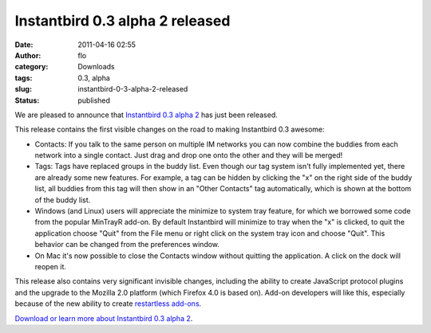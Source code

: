 Instantbird 0.3 alpha 2 released
################################
:date: 2011-04-16 02:55
:author: flo
:category: Downloads
:tags: 0.3, alpha
:slug: instantbird-0-3-alpha-2-released
:status: published

We are pleased to announce that `Instantbird 0.3 alpha
2 <http://www.instantbird.com/download-0.3a2.html>`__ has just been
released.

This release contains the first visible changes on the road to making
Instantbird 0.3 awesome:

-  Contacts: If you talk to the same person on multiple IM networks you
   can now combine the buddies from each network into a single contact.
   Just drag and drop one onto the other and they will be merged!
-  Tags: Tags have replaced groups in the buddy list. Even though our
   tag system isn't fully implemented yet, there are already some new
   features. For example, a tag can be hidden by clicking the "x" on the
   right side of the buddy list, all buddies from this tag will then
   show in an "Other Contacts" tag automatically, which is shown at the
   bottom of the buddy list.
-  Windows (and Linux) users will appreciate the minimize to system tray
   feature, for which we borrowed some code from the popular MinTrayR
   add-on. By default Instantbird will minimize to tray when the "x" is
   clicked, to quit the application choose "Quit" from the File menu or
   right click on the system tray icon and choose "Quit". This behavior
   can be changed from the preferences window.
-  On Mac it's now possible to close the Contacts window without
   quitting the application. A click on the dock will reopen it.

This release also contains very significant invisible changes, including
the ability to create JavaScript protocol plugins and the upgrade to the
Mozilla 2.0 platform (which Firefox 4.0 is based on). Add-on developers
will like this, especially because of the new ability to create
`restartless
add-ons <https://developer.mozilla.org/en/Extensions/Bootstrapped_extensions>`__.

`Download or learn more about Instantbird 0.3 alpha
2 <http://www.instantbird.com/download-0.3a2.html>`__.
